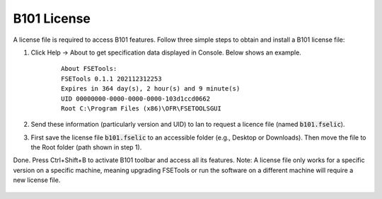 B101 License
============

A license file is required to access B101 features. Follow three simple steps to obtain and install a B101 license file:

1. Click Help -> About to get specification data displayed in Console. Below shows an example.

    ::

        About FSETools:
        FSETools 0.1.1 202112312253
        Expires in 364 day(s), 2 hour(s) and 9 minute(s)
        UID 00000000-0000-0000-0000-103d1ccd0662
        Root C:\Program Files (x86)\OFR\FSETOOLSGUI

2. Send these information (particularly version and UID) to Ian to request a licence file (named :code:`b101.fselic`).

3. First save the license file :code:`b101.fselic` to an accessible folder (e.g., Desktop or Downloads). Then move the file to the Root folder (path shown in step 1).

Done. Press Ctrl+Shift+B to activate B101 toolbar and access all its features. Note: A license file only works for a
specific version on a specific machine, meaning upgrading FSETools or run the software on a different machine will
require a new license file.

.. figure:: /quick_start/b101.png
    :alt: B101 Example